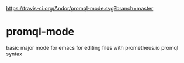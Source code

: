 #+CAPTION: A black cat stalking a spider
#+ATTR_HTML: :alt travis status
[[https://travis-ci.org/Andor/promql-mode.svg?branch=master]]
* promql-mode
  basic major mode for emacs for editing files with prometheus.io promql syntax
